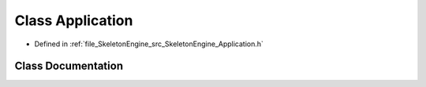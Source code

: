 .. _exhale_class_class_skeleton_engine_1_1_application:

Class Application
=================

- Defined in :ref:`file_SkeletonEngine_src_SkeletonEngine_Application.h`


Class Documentation
-------------------


.. doxygenclass:: SkeletonEngine::Application
   :members:
   :protected-members:
   :undoc-members: